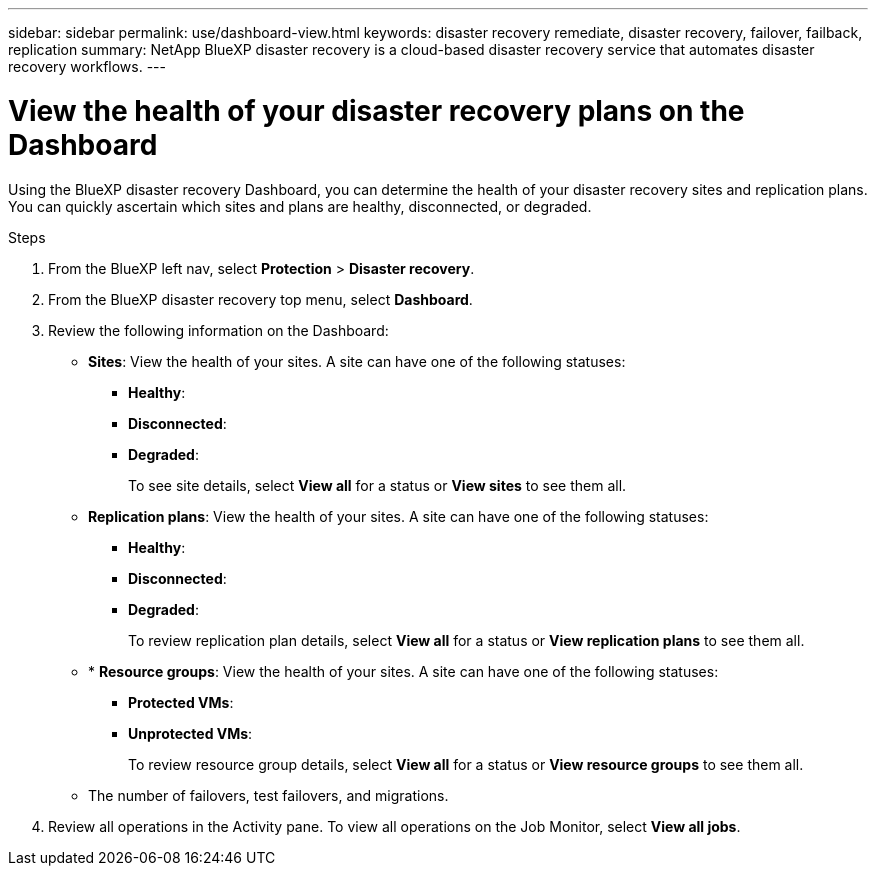 ---
sidebar: sidebar
permalink: use/dashboard-view.html
keywords: disaster recovery remediate, disaster recovery, failover, failback, replication
summary: NetApp BlueXP disaster recovery is a cloud-based disaster recovery service that automates disaster recovery workflows.
---

= View the health of your disaster recovery plans on the Dashboard
:hardbreaks:
:icons: font
:imagesdir: ../media/use/

[.lead]
Using the BlueXP disaster recovery Dashboard, you can determine the health of your disaster recovery sites and replication plans. You can quickly ascertain which sites and plans are healthy, disconnected, or degraded. 

.Steps 

. From the BlueXP left nav, select *Protection* > *Disaster recovery*.

. From the BlueXP disaster recovery top menu, select *Dashboard*. 

. Review the following information on the Dashboard: 

* *Sites*: View the health of your sites. A site can have one of the following statuses: 

** *Healthy*: 
** *Disconnected*: 
** *Degraded*: 
+ 
To see site details, select *View all* for a status or *View sites* to see them all. 

* *Replication plans*: View the health of your sites. A site can have one of the following statuses: 

** *Healthy*: 
** *Disconnected*: 
** *Degraded*: 
+ 
To review replication plan details, select *View all* for a status or *View replication plans* to see them all. 

* * *Resource groups*: View the health of your sites. A site can have one of the following statuses: 

** *Protected VMs*: 
** *Unprotected VMs*: 
+ 
To review resource group details, select *View all* for a status or *View resource groups* to see them all.

* The number of failovers, test failovers, and migrations.  

. Review all operations in the Activity pane. To view all operations on the Job Monitor, select *View all jobs*. 
